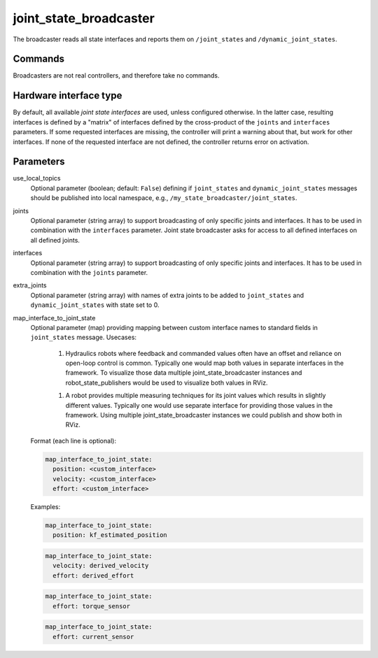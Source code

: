 .. _joint_state_broadcaster_userdoc:

joint_state_broadcaster
=======================

The broadcaster reads all state interfaces and reports them on ``/joint_states`` and ``/dynamic_joint_states``.

Commands
--------

Broadcasters are not real controllers, and therefore take no commands.

Hardware interface type
-----------------------

By default, all available *joint state interfaces* are used, unless configured otherwise.
In the latter case, resulting interfaces is defined by a "matrix" of interfaces defined by the cross-product of the ``joints`` and ``interfaces`` parameters.
If some requested interfaces are missing, the controller will print a warning about that, but work for other interfaces.
If none of the requested interface are not defined, the controller returns error on activation.

Parameters
----------

use_local_topics
  Optional parameter (boolean; default: ``False``) defining if ``joint_states`` and ``dynamic_joint_states`` messages should be published into local namespace, e.g., ``/my_state_broadcaster/joint_states``.


joints
  Optional parameter (string array) to support broadcasting of only specific joints and interfaces.
  It has to be used in combination with the ``interfaces`` parameter.
  Joint state broadcaster asks for access to all defined interfaces on all defined joints.


interfaces
  Optional parameter (string array) to support broadcasting of only specific joints and interfaces.
  It has to be used in combination with the ``joints`` parameter.


extra_joints
  Optional parameter (string array) with names of extra joints to be added to ``joint_states`` and ``dynamic_joint_states`` with state set to 0.


map_interface_to_joint_state
  Optional parameter (map) providing mapping between custom interface names to standard fields in ``joint_states`` message.
  Usecases:

    1. Hydraulics robots where feedback and commanded values often have an offset and reliance on open-loop control is common.
       Typically one would map both values in separate interfaces in the framework.
       To visualize those data multiple joint_state_broadcaster instances and robot_state_publishers would be used to visualize both values in RViz.

    1. A robot provides multiple measuring techniques for its joint values which results in slightly different values.
       Typically one would use separate interface for providing those values in the framework.
       Using multiple joint_state_broadcaster instances we could publish and show both in RViz.

  Format (each line is optional):

  .. code-block:: yaml

      map_interface_to_joint_state:
        position: <custom_interface>
        velocity: <custom_interface>
        effort: <custom_interface>


  Examples:

  .. code-block:: yaml

      map_interface_to_joint_state:
        position: kf_estimated_position


  .. code-block:: yaml

      map_interface_to_joint_state:
        velocity: derived_velocity
        effort: derived_effort


  .. code-block:: yaml

      map_interface_to_joint_state:
        effort: torque_sensor


  .. code-block:: yaml

      map_interface_to_joint_state:
        effort: current_sensor
